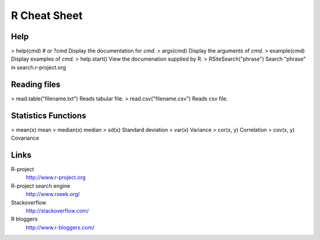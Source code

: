 =============
R Cheat Sheet
=============

Help
====

> help(cmd) # or ?cmd       Display the documentation for *cmd*.
> args(cmd)                 Display the arguments of *cmd*.
> example(cmd)              Display examples of *cmd*.
> help.start()              View the documenation supplied by R.
> RSiteSearch("phrase")     Search "phrase" in search.r-project.org

Reading files
=============

> read.table("filename.txt")    Reads tabular file.
> read.csv("filename.csv")      Reads csv file.

Statistics Functions
====================


> mean(x)       mean
> median(x)     median
> sd(x)         Standard deviation
> var(x)        Variance
> cor(x, y)     Correlation
> cov(x, y)     Covariance


Links
=====

R-project
    http://www.r-project.org

R-project search engine
    http://www.rseek.org/

Stackoverflow
    http://stackoverflow.com/

R bloggers
    http://www.r-bloggers.com/

.. vim:ft=rst:
